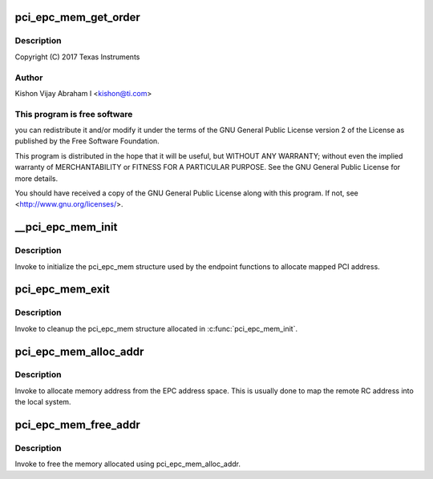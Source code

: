 .. -*- coding: utf-8; mode: rst -*-
.. src-file: drivers/pci/endpoint/pci-epc-mem.c

.. _`pci_epc_mem_get_order`:

pci_epc_mem_get_order
=====================

.. c:function:: int pci_epc_mem_get_order(struct pci_epc_mem *mem, size_t size)

    :param struct pci_epc_mem \*mem:
        *undescribed*

    :param size_t size:
        *undescribed*

.. _`pci_epc_mem_get_order.description`:

Description
-----------

Copyright (C) 2017 Texas Instruments

.. _`pci_epc_mem_get_order.author`:

Author
------

Kishon Vijay Abraham I <kishon@ti.com>

.. _`pci_epc_mem_get_order.this-program-is-free-software`:

This program is free software
-----------------------------

you can redistribute it and/or modify
it under the terms of the GNU General Public License version 2 of
the License as published by the Free Software Foundation.

This program is distributed in the hope that it will be useful,
but WITHOUT ANY WARRANTY; without even the implied warranty of
MERCHANTABILITY or FITNESS FOR A PARTICULAR PURPOSE.  See the
GNU General Public License for more details.

You should have received a copy of the GNU General Public License
along with this program.  If not, see <http://www.gnu.org/licenses/>.

.. _`__pci_epc_mem_init`:

__pci_epc_mem_init
==================

.. c:function:: int __pci_epc_mem_init(struct pci_epc *epc, phys_addr_t phys_base, size_t size, size_t page_size)

    initialize the pci_epc_mem structure

    :param struct pci_epc \*epc:
        the EPC device that invoked pci_epc_mem_init

    :param phys_addr_t phys_base:
        the physical address of the base

    :param size_t size:
        the size of the address space

    :param size_t page_size:
        size of each page

.. _`__pci_epc_mem_init.description`:

Description
-----------

Invoke to initialize the pci_epc_mem structure used by the
endpoint functions to allocate mapped PCI address.

.. _`pci_epc_mem_exit`:

pci_epc_mem_exit
================

.. c:function:: void pci_epc_mem_exit(struct pci_epc *epc)

    cleanup the pci_epc_mem structure

    :param struct pci_epc \*epc:
        the EPC device that invoked pci_epc_mem_exit

.. _`pci_epc_mem_exit.description`:

Description
-----------

Invoke to cleanup the pci_epc_mem structure allocated in
\ :c:func:`pci_epc_mem_init`\ .

.. _`pci_epc_mem_alloc_addr`:

pci_epc_mem_alloc_addr
======================

.. c:function:: void __iomem *pci_epc_mem_alloc_addr(struct pci_epc *epc, phys_addr_t *phys_addr, size_t size)

    allocate memory address from EPC addr space

    :param struct pci_epc \*epc:
        the EPC device on which memory has to be allocated

    :param phys_addr_t \*phys_addr:
        populate the allocated physical address here

    :param size_t size:
        the size of the address space that has to be allocated

.. _`pci_epc_mem_alloc_addr.description`:

Description
-----------

Invoke to allocate memory address from the EPC address space. This
is usually done to map the remote RC address into the local system.

.. _`pci_epc_mem_free_addr`:

pci_epc_mem_free_addr
=====================

.. c:function:: void pci_epc_mem_free_addr(struct pci_epc *epc, phys_addr_t phys_addr, void __iomem *virt_addr, size_t size)

    free the allocated memory address

    :param struct pci_epc \*epc:
        the EPC device on which memory was allocated

    :param phys_addr_t phys_addr:
        the allocated physical address

    :param void __iomem \*virt_addr:
        virtual address of the allocated mem space

    :param size_t size:
        the size of the allocated address space

.. _`pci_epc_mem_free_addr.description`:

Description
-----------

Invoke to free the memory allocated using pci_epc_mem_alloc_addr.

.. This file was automatic generated / don't edit.

